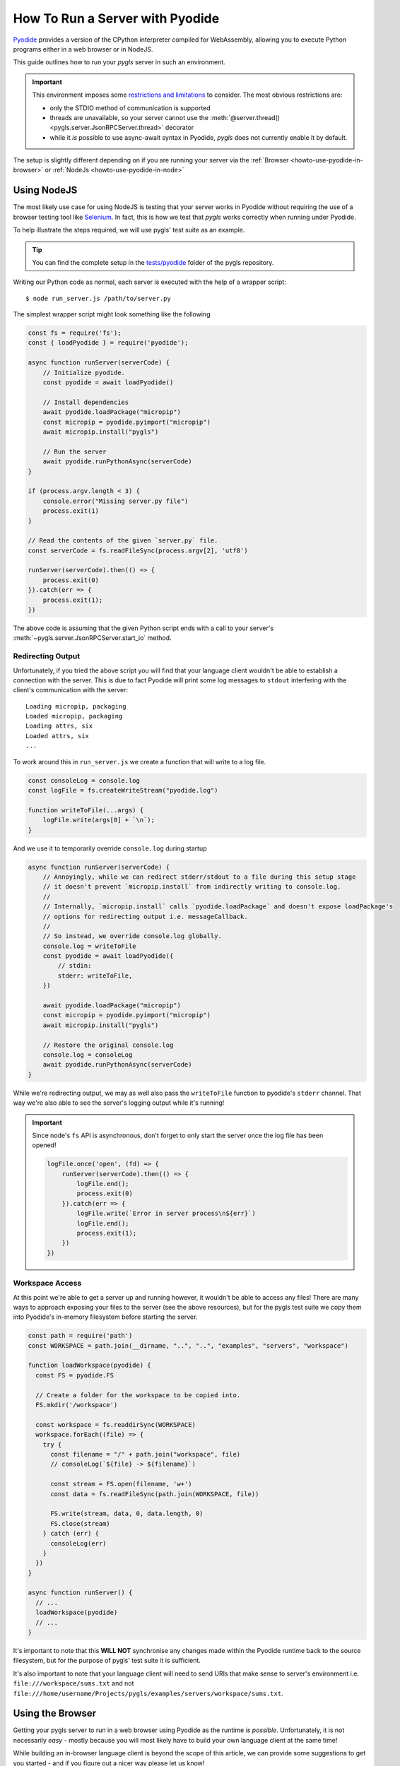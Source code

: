 .. _howto-use-pyodide:

How To Run a Server with Pyodide
================================

.. highlight:: none

`Pyodide <https://pyodide.org/en/stable/>`__ provides a version of the CPython interpreter compiled for WebAssembly, allowing you to execute Python programs either in a web browser or in NodeJS.

This guide outlines how to run your *pygls* server in such an environment.

.. important::

   This environment imposes some `restrictions and limitations <https://pyodide.org/en/stable/usage/wasm-constraints.html>`__ to consider.
   The most obvious restrictions are:

   - only the STDIO method of communication is supported
   - threads are unavailable, so your server cannot use the :meth:`@server.thread() <pygls.server.JsonRPCServer.thread>` decorator
   - while it *is* possible to use async-await syntax in Pyodide, *pygls* does not currently enable it by default.

The setup is slightly different depending on if you are running your server via the :ref:`Browser <howto-use-pyodide-in-browser>` or :ref:`NodeJs <howto-use-pyodide-in-node>`

.. _howto-use-pyodide-in-node:

Using NodeJS
------------

The most likely use case for using NodeJS is testing that your server works in Pyodide without requiring the use of a browser testing tool like `Selenium <https://www.selenium.dev/>`__.
In fact, this is how we test that *pygls* works correctly when running under Pyodide.

To help illustrate the steps required, we will use pygls' test suite as an example.

.. tip::

   You can find the complete setup in the `tests/pyodide <https://github.com/openlawlibrary/pygls/tree/main/tests/pyodide>`__ folder of the pygls repository.

Writing our Python code as normal, each server is executed with the help of a wrapper script::

  $ node run_server.js /path/to/server.py

The simplest wrapper script might look something like the following

.. code-block:: javascript

   const fs = require('fs');
   const { loadPyodide } = require('pyodide');

   async function runServer(serverCode) {
       // Initialize pyodide.
       const pyodide = await loadPyodide()

       // Install dependencies
       await pyodide.loadPackage("micropip")
       const micropip = pyodide.pyimport("micropip")
       await micropip.install("pygls")

       // Run the server
       await pyodide.runPythonAsync(serverCode)
   }

   if (process.argv.length < 3) {
       console.error("Missing server.py file")
       process.exit(1)
   }

   // Read the contents of the given `server.py` file.
   const serverCode = fs.readFileSync(process.argv[2], 'utf8')

   runServer(serverCode).then(() => {
       process.exit(0)
   }).catch(err => {
       process.exit(1);
   })

The above code is assuming that the given Python script ends with a call to your server's :meth:`~pygls.server.JsonRPCServer.start_io` method.

Redirecting Output
^^^^^^^^^^^^^^^^^^

Unfortunately, if you tried the above script you will find that your language client wouldn't be able to establish a connection with the server.
This is due to fact Pyodide will print some log messages to ``stdout`` interfering with the client's communication with the server::

  Loading micropip, packaging
  Loaded micropip, packaging
  Loading attrs, six
  Loaded attrs, six
  ...

To work around this in ``run_server.js`` we create a function that will write to a log file.

.. code-block:: javascript

   const consoleLog = console.log
   const logFile = fs.createWriteStream("pyodide.log")

   function writeToFile(...args) {
       logFile.write(args[0] + `\n`);
   }

And we use it to temporarily override ``console.log`` during startup

.. code-block:: javascript

   async function runServer(serverCode) {
       // Annoyingly, while we can redirect stderr/stdout to a file during this setup stage
       // it doesn't prevent `micropip.install` from indirectly writing to console.log.
       //
       // Internally, `micropip.install` calls `pyodide.loadPackage` and doesn't expose loadPackage's
       // options for redirecting output i.e. messageCallback.
       //
       // So instead, we override console.log globally.
       console.log = writeToFile
       const pyodide = await loadPyodide({
           // stdin:
           stderr: writeToFile,
       })

       await pyodide.loadPackage("micropip")
       const micropip = pyodide.pyimport("micropip")
       await micropip.install("pygls")

       // Restore the original console.log
       console.log = consoleLog
       await pyodide.runPythonAsync(serverCode)
   }

While we're redirecting output, we may as well also pass the ``writeToFile`` function to pyodide's ``stderr`` channel.
That way we're also able to see the server's logging output while it's running!

.. important::

   Since node's ``fs`` API is asynchronous, don't forget to only start the server once the log file has been opened!

   .. code-block:: javascript

      logFile.once('open', (fd) => {
          runServer(serverCode).then(() => {
              logFile.end();
              process.exit(0)
          }).catch(err => {
              logFile.write(`Error in server process\n${err}`)
              logFile.end();
              process.exit(1);
          })
      })

Workspace Access
^^^^^^^^^^^^^^^^

.. seealso::

   - :external+pyodide:std:doc:`usage/file-system`
   - :external+pyodide:std:ref:`accessing_files_quickref`

At this point we're able to get a server up and running however, it wouldn't be able to access any files!
There are many ways to approach exposing your files to the server (see the above resources), but for the pygls test suite we copy them into Pyodide's in-memory filesystem before starting the server.

.. code-block:: javascript

   const path = require('path')
   const WORKSPACE = path.join(__dirname, "..", "..", "examples", "servers", "workspace")

   function loadWorkspace(pyodide) {
     const FS = pyodide.FS

     // Create a folder for the workspace to be copied into.
     FS.mkdir('/workspace')

     const workspace = fs.readdirSync(WORKSPACE)
     workspace.forEach((file) => {
       try {
         const filename = "/" + path.join("workspace", file)
         // consoleLog(`${file} -> ${filename}`)

         const stream = FS.open(filename, 'w+')
         const data = fs.readFileSync(path.join(WORKSPACE, file))

         FS.write(stream, data, 0, data.length, 0)
         FS.close(stream)
       } catch (err) {
         consoleLog(err)
       }
     })
   }

   async function runServer() {
     // ...
     loadWorkspace(pyodide)
     // ...
   }

It's important to note that this **WILL NOT** synchronise any changes made within the Pyodide runtime back to the source filesystem, but for the purpose of pygls' test suite it is sufficient.

It's also important to note that your language client will need to send URIs that make sense to server's environment i.e. ``file:///workspace/sums.txt`` and not ``file:///home/username/Projects/pygls/examples/servers/workspace/sums.txt``.

.. _howto-use-pyodide-in-browser:

Using the Browser
-----------------

.. seealso::

   `monaco-languageclient <https://github.com/TypeFox/monaco-languageclient>`__ GitHub repository
       For plenty of examples on how to build an in-browser client on top of the `monaco editor <https://microsoft.github.io/monaco-editor/>`__

   `This commit <https://github.com/openlawlibrary/pygls/pull/291/commits/166afdf8387fd7074af6ffadf62d6002caab3527>`__
      For an (outdated!) example on building a simple language client for pygls servers in the browser.

Getting your pygls server to run in a web browser using Pyodide as the runtime *is possible*.
Unfortunately, it is not necessarily *easy* - mostly because you will most likely have to build your own language client at the same time!

While building an in-browser language client is beyond the scope of this article, we can provide some suggestions to get you started - and if you figure out a nicer way please let us know!

WebWorkers
^^^^^^^^^^

Running your language server in the browser's main thread is not a great idea since any time your server is processing some message it will block the UI.
Instead we can run the server in a `WebWorker <https://developer.mozilla.org/en-US/docs/Web/API/Web_Workers_API/Using_web_workers>`__, which we can think of as the browser's version of a background thread.

Using the `monaco-editor-wrapper <https://github.com/TypeFox/monaco-languageclient/tree/main/packages/wrapper>`__ project, connecting your server to the client can be as simple as a few lines of configuration

.. code-block:: typescript

   import '@codingame/monaco-vscode-python-default-extension';
   import { MonacoEditorLanguageClientWrapper, UserConfig } from 'monaco-editor-wrapper'

   export async function run(containerId: string) {
     const wrapper = new MonacoEditorLanguageClientWrapper()
     const userConfig: UserConfig = {
       wrapperConfig: {
         editorAppConfig: {
           $type: 'extended',
           codeResources: {
             main: {
               text: '1 + 1 =',
               uri: '/workspace/sums.txt',
               enforceLanguageId: 'plaintext'
             }
           }
         }
       },
       languageClientConfig: {
         languageId: 'plaintext',
         options: {
           $type: 'WorkerDirect',
           worker: new Worker('/run_server.js')
         },
       }
     }

     const container = document.getElementById(containerId)
     await wrapper.initAndStart(userConfig, container)
   }

Where ``run_server.js`` is a slightly different version of the wrapper script we used for the NodeJS section above.

Overview
^^^^^^^^

.. seealso::

   :external+pyodide:std:doc:`usage/webworker`


Unlike all the other ways you will have run a pygls server up until now, the client and server will not be communicating by reading/writing bytes to/from each other.
Intead they will be passing JSON objects directly using the ``onmessage`` event and ``postMessage`` functions.
As a result, we will not be calling one of the server's ``start_xx`` methods either, instead we will rely on the events we receive from the client "drive" the server.

.. raw:: html

   <svg width="100%" height="200" viewBox="0 0 300 150" xmlns="http://www.w3.org/2000/svg">
     <g transform="translate(-50, 0)">
       <rect x="20" y="50" width="100" height="50" fill="#D3EAF9" stroke="#2A6EAB" />
       <text x="50" y="80" font-family="Arial" font-size="14" fill="#2A6EAB">Client</text>

       <rect x="280" y="50" width="100" height="50" fill="#F9EAD3" stroke="#AB6E2A" />
       <text x="310" y="80" font-family="Arial" font-size="14" fill="#AB6E2A">Server</text>

       <line x1="120" y1="70" x2="280" y2="70" stroke="#2A6EAB" stroke-width="2" marker-end="url(#arrowhead)" />
       <text x="170" y="65" font-family="Arial" font-size="12" fill="#2A6EAB">onmessage</text>

       <line x1="280" y1="85" x2="120" y2="85" stroke="#AB6E2A" stroke-width="2" marker-end="url(#arrowhead)" />
       <text x="170" y="105" font-family="Arial" font-size="12" fill="#AB6E2A">postMessage</text>

       <defs>
         <marker id="arrowhead" markerWidth="10" markerHeight="10" refX="5" refY="5" orient="auto">
           <polyline points="1,1 5,5 1,9" fill="none" stroke="context-stroke" stroke-width="1" />
         </marker>
       </defs>
     </g>
   </svg>


Also note that since our server code is running in a WebWorker, we will need to use the `importScripts <https://developer.mozilla.org/en-US/docs/Web/API/WorkerGlobalScope/importScripts>`__ function to pull in the Pyodide library.

.. code-block:: typescript

   importScripts("https://cdn.jsdelivr.net/pyodide/<pyodide_version>/full/pyodide.js");

   async function initPyodide() {
       // TODO
   }

   const pyodidePromise = initPyodide()

   onmessage = async (event) => {
       let pyodide = await pyodidePromise
       // TODO
   }

By awaiting ``pyodidePromise`` in the ``onmessage``, we ensure that Pyodide and all our server code is ready before attempting to handle any messages.

Initializing Pyodide
^^^^^^^^^^^^^^^^^^^^

The ``initPyodide`` function is fairly similar to the ``runServer`` function from the NodeJS example above.
The main differences are

- We are now redirecting ``stderr`` to ``console.log`` rather than a file
- We are now also redirecting ``stdout``, parsing the JSON objects being written out and passing them to the ``postMessage`` function to send them onto the client.
- We **are not** calling ``server.start_io`` in our server init code.

.. code-block:: typescript

   async function initPyodide() {
       console.log("Initializing pyodide.")

       /* @ts-ignore */
       let pyodide = await loadPyodide({
         stderr: console.log
       })

       console.log("Installing dependencies.")
       await pyodide.loadPackage(["micropip"])
       await pyodide.runPythonAsync(`
           import micropip
           await micropip.install('pygls')
       `)

       // See https://pyodide.org/en/stable/usage/api/js-api.html#pyodide.setStdout
       pyodide.setStdout({ batched: (msg) => postMessage(JSON.parse(msg)) })

       console.log("Loading server.")
       await pyodide.runPythonAsync(`<<insert-your-server-init-code-here>>`)
       return pyodide
   }

Initializing the Server
^^^^^^^^^^^^^^^^^^^^^^^

Since we are not calling the server's ``start_io`` method, we need to configure the server to tell it where to write its messages.
Ideally, this would be done by calling the :meth:`~pygls.protocol.JsonRPCProtocol.set_writer` method on the server's ``protocol`` object.

However, at the time of writing there is `a bug <https://github.com/pyodide/pyodide/issues/4139>`__ in Pyodide where output is not flushed correctly, even if you call a method like ``sys.stdout.flush()``

To work around this, we will instead override one of the ``protocol`` object's methods to output the server's messages as a sequence of newline separated JSON strings.

.. code-block:: python

   # Hack to workaround https://github.com/pyodide/pyodide/issues/4139
   def send_data(data):
       body = json.dumps(data, default=server.protocol._serialize_message)
       sys.stdout.write(f"{body}\n")
       sys.stdout.flush()

   server.protocol._send_data = send_data

The above code snippet should be included along with your server's init code.

Handling Messages
^^^^^^^^^^^^^^^^^

Finally, with the server prepped to send messages, the only thing left to do is to implement the ``onmessage`` handler.

.. code-block:: typescript

   const pyodidePromise = initPyodide()

   onmessage = async (event) => {
       let pyodide = await pyodidePromise
       console.log(event.data)

       /* @ts-ignore */
       self.client_message = JSON.stringify(event.data)

       // Run Python synchronously to ensure that messages are processed in the correct order.
       pyodide.runPython(`
           from js import client_message
           message = json.loads(client_message, object_hook=server.protocol.structure_message)
           server.protocol.handle_message(message)
       `)
   }

The above handler

- Converts incoming JSON objects to a string and stores them in the ``client_message`` attribute on the WebWorker itself
- Our server code is then able to access the ``client_message`` via the ``js`` module provided by Pyodide
- The server parses and handles the given message.
